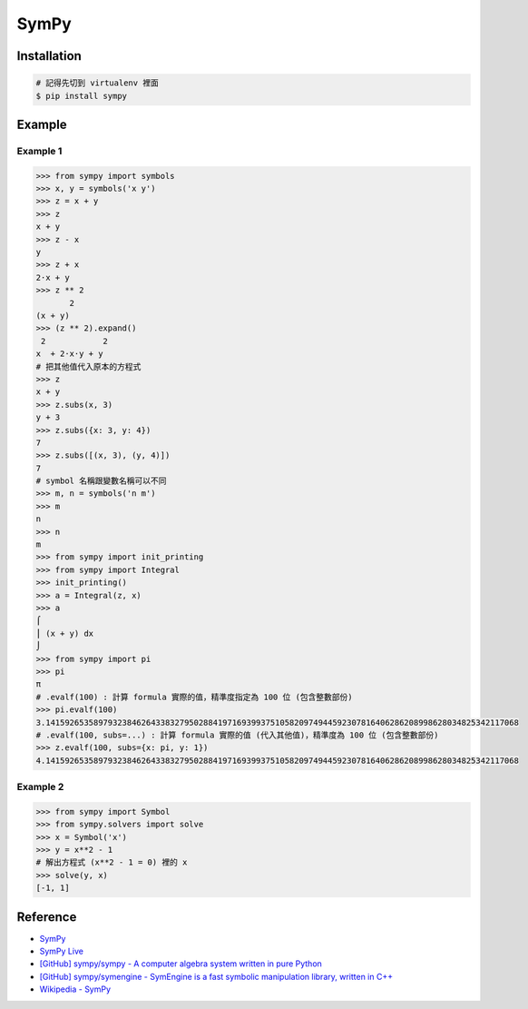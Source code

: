 ========================================
SymPy
========================================

Installation
========================================

.. code-block:: sh

    # 記得先切到 virtualenv 裡面
    $ pip install sympy

Example
========================================

Example 1
------------------------------

.. code-block:: python

    >>> from sympy import symbols
    >>> x, y = symbols('x y')
    >>> z = x + y
    >>> z
    x + y
    >>> z - x
    y
    >>> z + x
    2⋅x + y
    >>> z ** 2
           2
    (x + y)
    >>> (z ** 2).expand()
     2            2
    x  + 2⋅x⋅y + y
    # 把其他值代入原本的方程式
    >>> z
    x + y
    >>> z.subs(x, 3)
    y + 3
    >>> z.subs({x: 3, y: 4})
    7
    >>> z.subs([(x, 3), (y, 4)])
    7
    # symbol 名稱跟變數名稱可以不同
    >>> m, n = symbols('n m')
    >>> m
    n
    >>> n
    m
    >>> from sympy import init_printing
    >>> from sympy import Integral
    >>> init_printing()
    >>> a = Integral(z, x)
    >>> a
    ⌠
    ⎮ (x + y) dx
    ⌡
    >>> from sympy import pi
    >>> pi
    π
    # .evalf(100) : 計算 formula 實際的值，精準度指定為 100 位 (包含整數部份)
    >>> pi.evalf(100)
    3.141592653589793238462643383279502884197169399375105820974944592307816406286208998628034825342117068
    # .evalf(100, subs=...) : 計算 formula 實際的值 (代入其他值)，精準度為 100 位 (包含整數部份)
    >>> z.evalf(100, subs={x: pi, y: 1})
    4.141592653589793238462643383279502884197169399375105820974944592307816406286208998628034825342117068


Example 2
------------------------------

.. code-block:: python

    >>> from sympy import Symbol
    >>> from sympy.solvers import solve
    >>> x = Symbol('x')
    >>> y = x**2 - 1
    # 解出方程式 (x**2 - 1 = 0) 裡的 x
    >>> solve(y, x)
    [-1, 1]

Reference
========================================

* `SymPy <http://lidavidm.me/sympy/>`_
* `SymPy Live <http://live.sympy.org/>`_
* `[GitHub] sympy/sympy - A computer algebra system written in pure Python <https://github.com/sympy/sympy>`_
* `[GitHub] sympy/symengine - SymEngine is a fast symbolic manipulation library, written in C++ <https://github.com/sympy/symengine>`_
* `Wikipedia - SymPy <https://en.wikipedia.org/wiki/SymPy>`_
